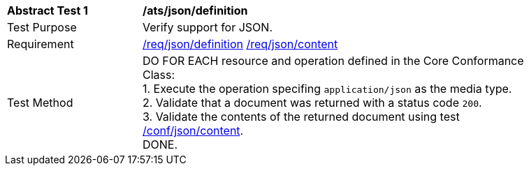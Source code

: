 [[ats_json_definition]]
[width="90%",cols="2,6a"]
|===
^|*Abstract Test {counter:ats-id}* |*/ats/json/definition*
^|Test Purpose | Verify support for JSON.
^|Requirement |
<<req_json-definition,/req/json/definition>>
<<req_json-content,/req/json/content>>
^|Test Method | DO FOR EACH resource and operation defined in the Core Conformance Class: +
1. Execute the operation specifing `application/json` as the media type. +
2. Validate that a document was returned with a status code `200`. +
3. Validate the contents of the returned document using test <<ats_json-content,/conf/json/content>>. +
DONE.
|===